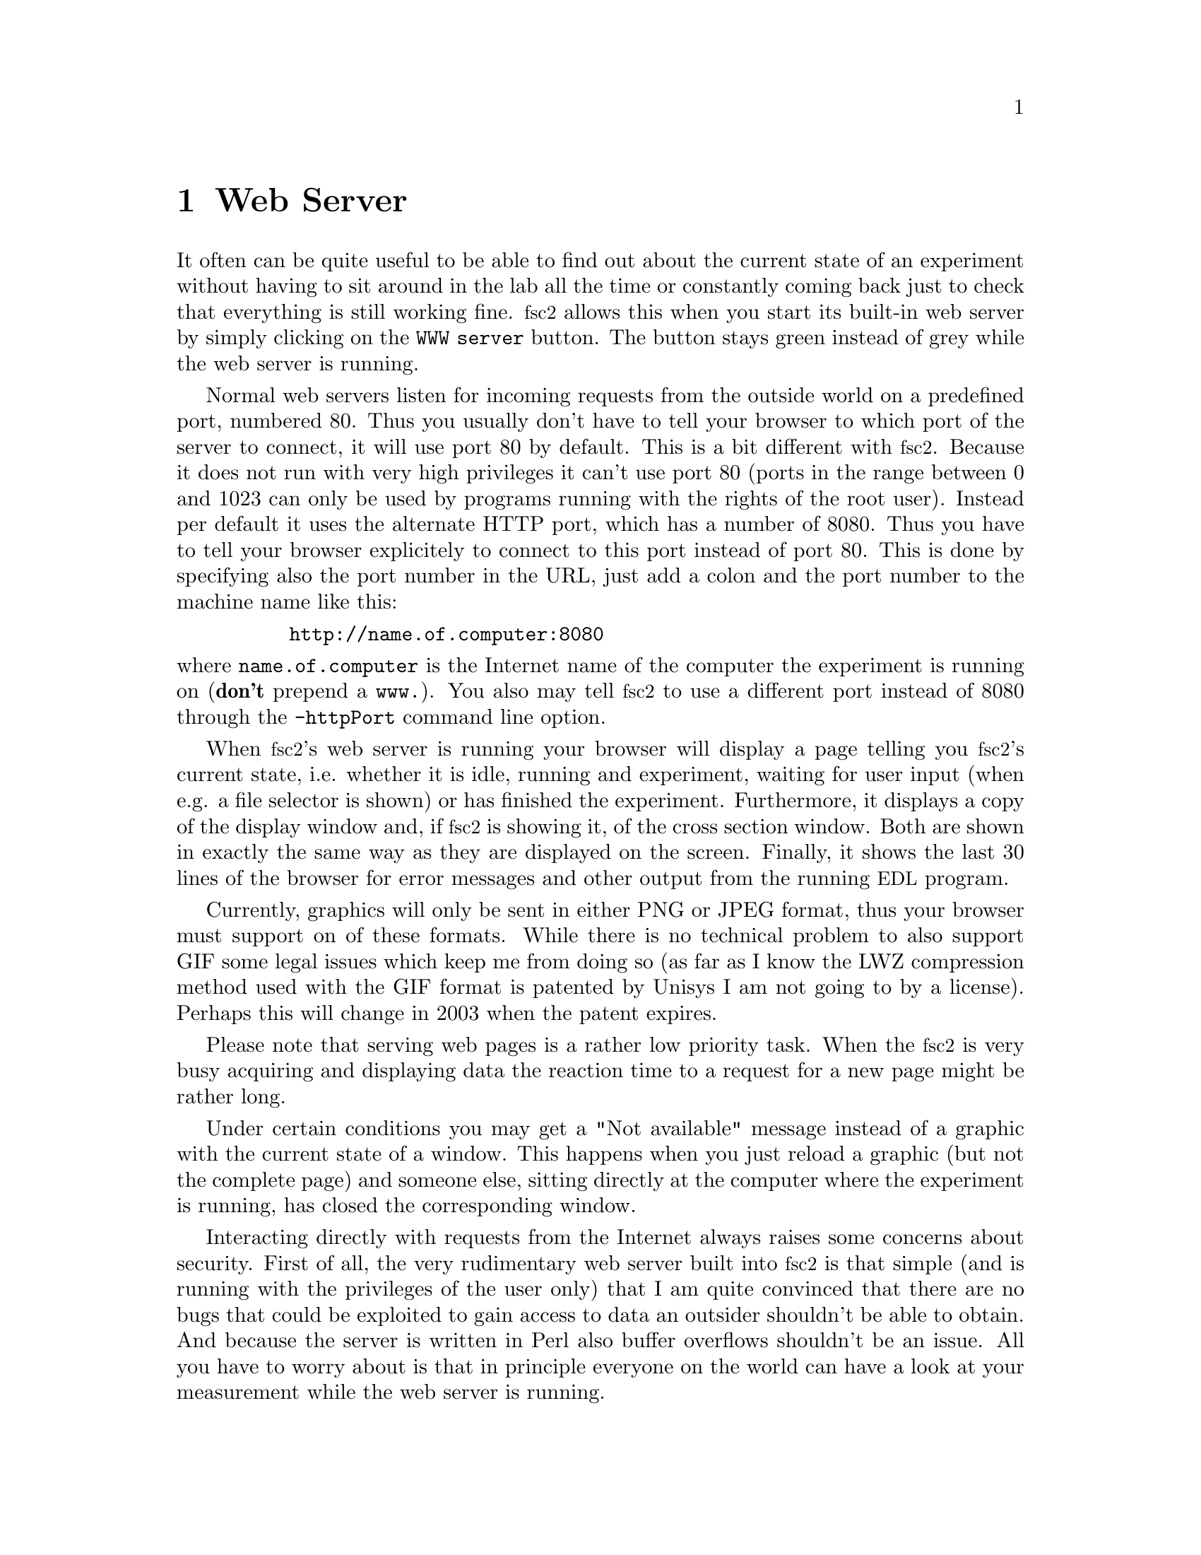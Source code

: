 @c $Id$
@c
@c Copyright (C) 1999-2002 Jens Thoms Toerring
@c
@c This file is part of fsc2.
@c
@c Fsc2 is free software; you can redistribute it and/or modify
@c it under the terms of the GNU General Public License as published by
@c the Free Software Foundation; either version 2, or (at your option)
@c any later version.
@c
@c Fsc2 is distributed in the hope that it will be useful,
@c but WITHOUT ANY WARRANTY; without even the implied warranty of
@c MERCHANTABILITY or FITNESS FOR A PARTICULAR PURPOSE.  See the
@c GNU General Public License for more details.
@c
@c You should have received a copy of the GNU General Public License
@c along with fsc2; see the file COPYING.  If not, write to
@c the Free Software Foundation, 59 Temple Place - Suite 330,
@c Boston, MA 02111-1307, USA.


@node Web Server, EDL, GUI, Top
@chapter Web Server
@cindex web server

It often can be quite useful to be able to find out about the current
state of an experiment without having to sit around in the lab all the
time or constantly coming back just to check that everything is still
working fine. @acronym{fsc2} allows this when you start its built-in web
server by simply clicking on the @code{WWW server} button. The button
stays green instead of grey while the web server is running.

Normal web servers listen for incoming requests from the outside world
on a predefined port, numbered 80. Thus you usually don't have to tell
your browser to which port of the server to connect, it will use port 80
by default. This is a bit different with @acronym{fsc2}. Because it does
not run with very high privileges it can't use port 80 (ports in the
range between 0 and 1023 can only be used by programs running with the
rights of the root user). Instead per default it uses the alternate HTTP
port, which has a number of 8080. Thus you have to tell your browser
explicitely to connect to this port instead of port 80. This is done by
specifying also the port number in the URL, just add a colon and the
port number to the machine name like this:
@example
     http://name.of.computer:8080
@end example
@noindent
where @code{name.of.computer} is the Internet name of the computer the
experiment is running on (@strong{don't} prepend a @code{www.}). You
also may tell @acronym{fsc2} to use a different port instead of 8080
through the @code{-httpPort} command line option.

When @acronym{fsc2}'s web server is running your browser will display a
page telling you @acronym{fsc2}'s current state, i.e. whether it is idle,
running and experiment, waiting for user input (when e.g. a file
selector is shown) or has finished the experiment. Furthermore, it
displays a copy of the display window and, if @acronym{fsc2} is showing
it, of the cross section window. Both are shown in exactly the same way
as they are displayed on the screen. Finally, it shows the last 30 lines
of the browser for error messages and other output from the running
@acronym{EDL} program.

Currently, graphics will only be sent in either PNG or JPEG format, thus
your browser must support on of these formats. While there is no
technical problem to also support GIF some legal issues which keep me
from doing so (as far as I know the LWZ compression method used with
the GIF format is patented by Unisys I am not going to by a license).
Perhaps this will change in 2003 when the patent expires.

Please note that serving web pages is a rather low priority task. When
the @acronym{fsc2} is very busy acquiring and displaying data the reaction
time to a request for a new page might be rather long.

Under certain conditions you may get a "Not available" message instead
of a graphic with the current state of a window. This happens when you
just reload a graphic (but not the complete page) and someone else,
sitting directly at the computer where the experiment is running, has
closed the corresponding window.

Interacting directly with requests from the Internet always raises some
concerns about security. First of all, the very rudimentary web server
built into @acronym{fsc2} is that simple (and is running with the
privileges of the user only) that I am quite convinced that there are no
bugs that could be exploited to gain access to data an outsider
shouldn't be able to obtain. And because the server is written in Perl
also buffer overflows shouldn't be an issue. All you have to worry about
is that in principle everyone on the world can have a look at your
measurement while the web server is running.

The only other conceivable problem would be that someone really
malicious would constantly send requests to the server which, in turn,
must bother @acronym{fsc2} to tell it about its current status and to
create graphics with the window contents. In cases when @acronym{fsc2} is
already having problems acquiring and displaying the measured data this
could further increase its workload and, in extreme cases, might slow
down the experiment a bit. If you have reasons to suspect something like
this to happen simply switching off the web server (or not switching it
on in the first place) is probably the best solution.
